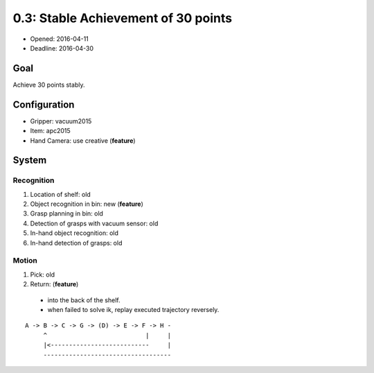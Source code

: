 0.3: Stable Achievement of 30 points
====================================

- Opened: 2016-04-11
- Deadline: 2016-04-30


Goal
----

Achieve 30 points stably.


Configuration
-------------

- Gripper: vacuum2015
- Item: apc2015
- Hand Camera: use creative (**feature**)


System
------

Recognition
+++++++++++

1. Location of shelf: old
2. Object recognition in bin: new (**feature**)
3. Grasp planning in bin: old
4. Detection of grasps with vacuum sensor: old
5. In-hand object recognition: old
6. In-hand detection of grasps: old

Motion
++++++

1. Pick: old
2. Return: (**feature**)
  - into the back of the shelf.
  - when failed to solve ik, replay executed trajectory reversely.

::

  A -> B -> C -> G -> (D) -> E -> F -> H -
       ^                           |     |
       |<---------------------------     |
       -----------------------------------